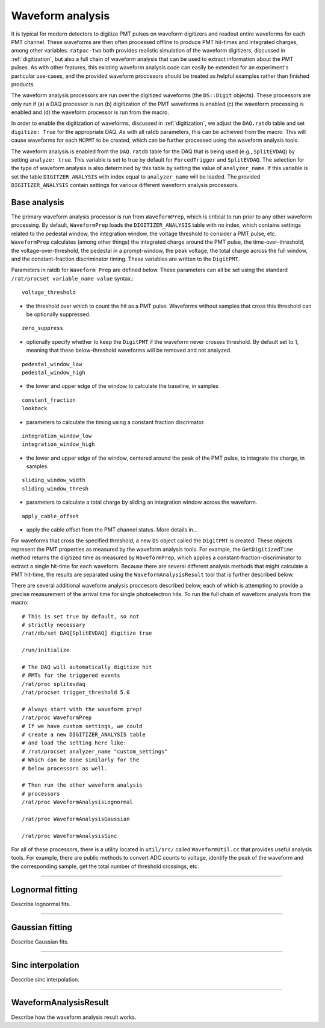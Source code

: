 .. _waveform_analysis:

Waveform analysis
-----------------

It is typical for modern detectors to digitize PMT pulses on waveform digitizers and readout entire waveforms for each PMT channel. These waveforms are then often processed offline to produce PMT hit-times and integrated charges, among other variables. ``ratpac-two`` both provides realistic simulation of the waveform digitizers, discussed in :ref:`digitization`, but also a full chain of waveform analysis that can be used to extract information about the PMT pulses. As with other features, this existing waveform analysis code can easily be extended for an experiment's particular use-cases, and the provided waveform proccesors should be treated as helpful examples rather than finished products.

The waveform analysis processors are run over the digitized waveforms (the ``DS::Digit`` objects). These processors are only run if (a) a DAQ processor is run (b) digitization of the PMT waveforms is enabled (c) the waveform processing is enabled and (d) the waveform processor is run from the macro.

In order to enable the digitization of waveforms, discussed in :ref:`digitization`, we adjust the ``DAQ.ratdb`` table and set ``digitize: True`` for the appropriate DAQ. As with all ratdb parameters, this can be achieved from the macro. This will cause waveforms for each ``MCPMT`` to be created, which can be further processed using the waveform analysis tools.

The waveform analysis is enabled from the ``DAQ.ratdb`` table for the DAQ that is being used (e.g., ``SplitEVDAQ``) by setting ``analyze: true``. This variable is set to true by default for ``ForcedTrigger`` and ``SplitEVDAQ``. The selection for the type of waveform analysis is also determined by this table by setting the value of ``analyzer_name``. If this variable is set the table ``DIGITZER_ANALYSIS`` with index equal to ``analyzer_name`` will be loaded. The provided ``DIGITIZER_ANALYSIS`` contain settings for various different waveform analysis processors.

Base analysis
`````````````

The primary waveform analysis processor is run from ``WaveformPrep``, which is critical to run prior to any other waveform processing. By default, ``WaveformPrep`` loads the ``DIGITIZER_ANALYSIS`` table with no index, which contains settings related to the pedestal window, the integration window, the voltage threshold to consider a PMT pulse, etc. ``WaveformPrep`` calculates (among other things) the integrated charge around the PMT pulse, the time-over-threshold, the voltage-over-threshold, the pedestal in a prompt-window, the peak voltage, the total charge across the full window, and the constant-fraction discriminator timing. These variables are written to the ``DigitPMT``.

Parameters in ratdb for ``Waveform Prep`` are defined below. These parameters can all be set using the standard ``/rat/procset variable_name value`` syntax.::

    voltage_threshold

* the threshold over which to count the hit as a PMT pulse. Waveforms without samples that cross this threshold can be optionally suppressed.

::

    zero_suppress

* optionally specify whether to keep the ``DigitPMT`` if the waveform never crosses threshold. By default set to 1, meaning that these below-threshold waveforms will be removed and not analyzed.

::

    pedestal_window_low
    pedestal_window_high

* the lower and upper edge of the window to calculate the baseline, in samples

::

    constant_fraction
    lookback

* parameters to calculate the timing using a constant fraction discrimator.

::

    integration_window_low
    integration_window_high

* the lower and upper edge of the window, centered around the peak of the PMT pulse, to integrate the charge, in samples.

::

    sliding_window_width
    sliding_window_thresh

* parameters to calculate a total charge by sliding an integration window across the waveform.

::

    apply_cable_offset

* apply the cable offset from the PMT channel status. More details in...

For waveforms that cross the specified threshold, a new ``DS`` object called the ``DigitPMT`` is created. These objects represent the PMT properties as measured by the waveform analysis tools. For example, the ``GetDigitizedTime`` method returns the digitized time as measured by ``WaveformPrep``, which applies a constant-fraction-discriminator to extract a single hit-time for each waveform. Because there are several different analysis methods that might calculate a PMT hit-time, the results are separated using the ``WaveformAnalysisResult`` tool that is further described below.

There are several additional waveform analysis proccesors described below, each of which is attempting to provide a precise measurement of the arrival time for single photoelectron hits. To run the full chain of waveform analysis from the macro::

    # This is set true by default, so not
    # strictly necessary
    /rat/db/set DAQ[SplitEVDAQ] digitize true

    /run/initialize

    # The DAQ will automatically digitize hit
    # PMTs for the triggered events
    /rat/proc splitevdaq
    /rat/procset trigger_threshold 5.0

    # Always start with the waveform prep!
    /rat/proc WaveformPrep
    # If we have custom settings, we could
    # create a new DIGITIZER_ANALYSIS table
    # and load the setting here like:
    # /rat/procset analyzer_name "custom_settings"
    # Which can be done similarly for the 
    # below processors as well.

    # Then run the other waveform analysis
    # processors
    /rat/proc WaveformAnalysisLognormal
    
    /rat/proc WaveformAnalysisGaussian
    
    /rat/proc WaveformAnalysisSinc

For all of these processors, there is a utility located in ``util/src/`` called ``WaveformUtil.cc`` that provides useful analysis tools. For example, there are public methods to convert ADC counts to voltage, identify the peak of the waveform and the corresponding sample, get the total number of threshold crossings, etc.

-------------------------

Lognormal fitting
`````````````````

Describe lognormal fits.

-------------------------

Gaussian fitting
````````````````

Describe Gaussian fits.

-------------------------

Sinc interpolation
``````````````````

Describe sinc interpolation.

-------------------------

WaveformAnalysisResult
``````````````````````

Describe how the waveform analysis result works.

